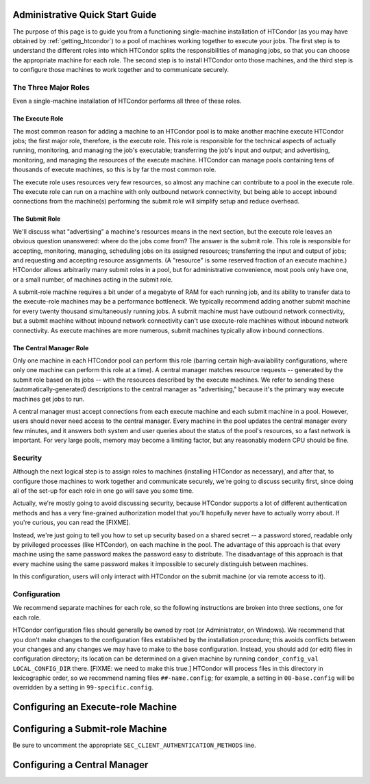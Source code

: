 .. admin_quick_start:

Administrative Quick Start Guide
================================

The purpose of this page is to guide you from a functioning single-machine
installation of HTCondor (as you may have obtained by
:ref:`getting_htcondor`) to a pool of machines working together to execute
your jobs.  The first step is to understand the different roles into which
HTCondor splits the responsibilities of managing jobs, so that you can
choose the appropriate machine for each role.  The second step is to install
HTCondor onto those machines, and the third step is to configure those machines
to work together and to communicate securely.

The Three Major Roles
---------------------

Even a single-machine installation of HTCondor performs all three of these
roles.

The Execute Role
################

The most common reason for adding a machine to an HTCondor pool is to make
another machine execute HTCondor jobs; the first major role, therefore, is
the execute role.  This role is responsible for the technical aspects of
actually running, monitoring, and managing the job's executable; transferring
the job's input and output; and advertising, monitoring, and managing the
resources of the execute machine.  HTCondor can manage pools containing
tens of thousands of execute machines, so this is by far the most common role.

The execute role uses resources very few resources, so almost any machine
can contribute to a pool in the execute role.  The execute role can run on
a machine with only outbound network connectivity, but being able to
accept inbound connections from the machine(s) performing the submit role
will simplify setup and reduce overhead.

The Submit Role
###############

We'll discuss what "advertising" a machine's resources means in the next
section, but the execute role leaves an obvious question unanswered: where
do the jobs come from?  The answer is the submit role.  This role is
responsible for accepting, monitoring, managing, scheduling jobs on its
assigned resources; transferring the input and output of jobs; and requesting
and accepting resource assignments.  (A "resource" is some reserved fraction
of an execute machine.)  HTCondor allows arbitrarily many submit roles in a
pool, but for administrative convenience, most pools only have one, or a
small number, of machines acting in the submit role.

A submit-role machine requires a bit under of a megabyte of RAM for each
running job, and its ability to transfer data to the execute-role machines
may be a performance bottleneck.  We typically recommend adding another submit
machine for every twenty thousand simultaneously running jobs.  A submit
machine must have outbound network connectivity, but a submit machine without
inbound network connectivity can't use execute-role machines without inbound
network connectivity.  As execute machines are more numerous, submit
machines typically allow inbound connections.

The Central Manager Role
########################

Only one machine in each HTCondor pool can perform this role (barring
certain high-availability configurations, where only one machine can
perform this role at a time).  A central manager matches resource requests --
generated by the submit role based on its jobs -- with the resources described
by the execute machines.  We refer to sending these (automatically-generated)
descriptions to the central manager as "advertising," because it's the
primary way execute machines get jobs to run.

A central manager must accept connections from each execute machine and each
submit machine in a pool.  However, users should never need access to the
central manager.  Every machine in the pool updates the central manager every
few minutes, and it answers both system and user queries about the status of
the pool's resources, so a fast network is important.  For very large pools,
memory may become a limiting factor, but any reasonably modern CPU should be
fine.

Security
--------

Although the next logical step is to assign roles to machines (installing
HTCondor as necessary), and after that, to configure those machines to
work together and communicate securely, we're going to discuss security
first, since doing all of the set-up for each role in one go will save you
some time.

Actually, we're mostly going to avoid discussing security, because HTCondor
supports a lot of different authentication methods and has a very fine-grained
authorization model that you'll hopefully never have to actually worry about.
If you're curious, you can read the [FIXME].

.. Instead, we're just going to tell you how to set up token-based security.  A
.. token is a crytographically-secured blob that operates like a passport: it
.. authenticates the holder, authorizes them to do certain things (e.g., enter
.. a foreign country), and is issued by a recognized authority.  In this case,
.. the recognized authority is the central manager.  On start-up, the central
.. manager generates a secret (if it doesn't know one already), which it can
.. then use to create tokens.  Only the holder of the secret key can verify
.. a token, but holders of tokens can verify that they're talking to the
.. holder of the same key that signed their token.

Instead, we're just going to tell you how to set up security based on
a shared secret -- a password stored, readable only by privileged processes
(like HTCondor), on each machine in the pool.  The advantage of this approach
is that every machine using the same password makes the password easy to
distribute.  The disadvantage of this approach is that every machine using
the same password makes it impossible to securely distinguish between
machines.

In this configuration, users will only interact with HTCondor on the submit
machine (or via remote access to it).  

Configuration
-------------

.. These instrutions assume that the machine is unconfigured; in the
.. natively-packaged sense of having removed the minicondor package.
.. It seems like the right place to tell users how to undo, or not do,
.. the minicondor package or configuration on the various install method's
.. pages, or separate pages linked to from them.

We recommend separate machines for each role, so the following instructions
are broken into three sections, one for each role.

.. rubric: Making Configuration Changes

HTCondor configuration files should generally be owned by root
(or Administrator, on Windows).  We recommend that you don't make changes
to the configuration files established by the installation procedure;
this avoids conflicts between your changes and any changes we may have to
make to the base configuration.  Instead, you should add (or edit) files
in configuration directory; its location can be determined on a given
machine by running ``condor_config_val LOCAL_CONFIG_DIR`` there.  [FIXME:
we need to make this true.]  HTCondor will process files in this directory
in lexicographic order, so we recommend naming files ``##-name.config``;
for example, a setting in ``00-base.config`` will be overridden by a
setting in ``99-specific.config``.

Configuring an Execute-role Machine
===================================

.. code-block: condor-config

    # Make this an execute-role machine.  Roles are not exclusive.
    use role: execute

    # This configures HTCondor to use password security.  You MUST have
    # the same password file on all machines in the same pool.  Machines
    # with the same operating system will look for the password file in
    # the same place; run 'condor_config_val SEC_PASSWORD_FILE' on one
    # of them to discover where, or set SEC_PASSWORD_FILE in this
    # configuration file.
    #
    # The following line configures this role to accept only PASSWORD-
    # authenticated connections.
    #
    # [FIXME]  This metaknob doesn't exist but should, and set:
    #
    # SEC_PASSWORD_FILE = $(LOCAL_DIR)/condor_pool_password
    #
    # or whatever the IDTOKENS default actually is.
    #
    # It should also set, as I understand it:
    #
    # SEC_DAEMON_INTEGRITY = REQUIRED
    # SEC_DAEMON_AUTHENTICATION = REQUIRED
    # SEC_DAEMON_AUTHENTICATION_METHODS = PASSWORD
    # SEC_NEGOTIATOR_INTEGRITY = REQUIRED
    # SEC_NEGOTIATOR_AUTHENTICATION = REQUIRED
    # SEC_NEGOTIATOR_AUTHENTICATION_METHODS = PASSWORD
    # ALLOW_DAEMON = condor_pool@*

    # Maybe instead
    # use security : strong
    # and
    # use security : password
    # where the latter sets
    # SEC_DEFAULT_AUTHENTICATION_METHODS = PASSWORD
    # ALLOW_DAEMON = condor_pool@*
    use security : password

    # An execute machine must know the location of the central manager.
    COLLECTOR_HOST = cm.example.com

    # FIXME: what else?

Configuring a Submit-role Machine
=================================

Be sure to uncomment the appropriate ``SEC_CLIENT_AUTHENTICATION_METHODS`` line.

.. code-block: condor-config

    # Make this an execute-role machine.  Roles are not exclusive.
    use role: submit

    # [FIXME] See above.
    use security : strong
    use security : password

    # The submit role must also accept connections from users.  On Linux
    # (or Mac), the easiest secure method is FS, which requires no other
    # set-up.  On Windows, the easiest secure method is NTSSPI, which
    # requires users to run condor_store_cred before interacting with
    # HTCondor.

    # On Linux (or Mac):
    # SEC_CLIENT_AUTHENTICATION_METHODS = FS, PASSWORD
    # On Windows:
    # SEC_CLIENT_AUTHENTICATION_METHODS = NTSSPI, PASSWORD

    # This allows any authenticated user on this machine to interact with
    # HTCondor as a normal user.
    ALLOW_WRITE = *@$(FULL_HOSTNAME) *@$(IP_ADDRESS)

    # A submit machine must know the location of the central manager.
    COLLECTOR_HOST = cm.example.com

    # FIXME: what else?

Configuring a Central Manager
=============================

.. code-block: condor-config

    # Make this an execute-role machine.  Roles are not exclusive.
    use role: submit

    # [FIXME] Commentary
    use security : strong
    use security : password

    # FIXME: what else?
